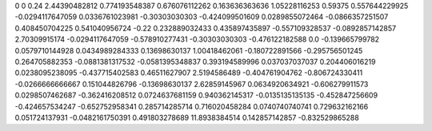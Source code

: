 0	0
0.24	2.44390482812
0.774193548387	0.676076112262
0.163636363636	1.05228116253
0.59375	0.557644229925
-0.0294117647059	0.0336761023981
-0.30303030303	-0.424099501609
0.0289855072464	-0.0866357251507
0.408450704225	0.541040956724
-0.22	0.232889032433
0.435897435897	-0.557109328537
-0.0892857142857	2.70309915174
-0.0294117647059	-0.578910277431
-0.30303030303	-0.476122182588
0.0	-0.139665799782
0.0579710144928	0.0434989284333
0.13698630137	1.00418462061
-0.180722891566	-0.295756501245
0.264705882353	-0.0881381317532
-0.0581395348837	0.393194589996
0.037037037037	0.204406016219
0.0238095238095	-0.437715402583
0.46511627907	2.5194586489
-0.404761904762	-0.806724330411
-0.0266666666667	0.151044826796
-0.13698630137	2.62859145967
0.0634920634921	-0.606279911573
0.0298507462687	-0.362416208512
0.0724637681159	0.940362145317
-0.0135135135135	-0.452847256609
-0.424657534247	-0.652752958341
0.285714285714	0.716020458284
0.0740740740741	0.729632162166
0.051724137931	-0.0482161750391
0.491803278689	11.8938384514
0.142857142857	-0.832529865288
